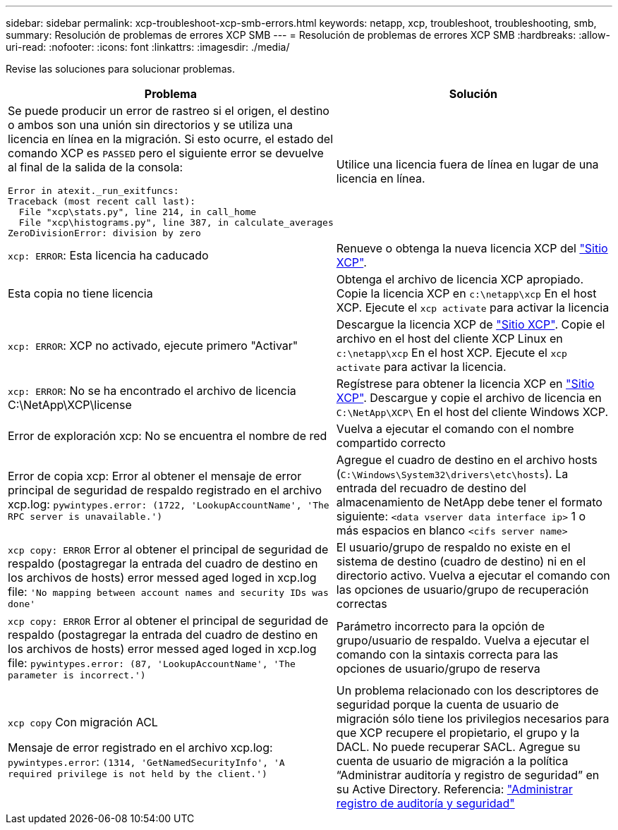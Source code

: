 ---
sidebar: sidebar 
permalink: xcp-troubleshoot-xcp-smb-errors.html 
keywords: netapp, xcp, troubleshoot, troubleshooting, smb, 
summary: Resolución de problemas de errores XCP SMB 
---
= Resolución de problemas de errores XCP SMB
:hardbreaks:
:allow-uri-read: 
:nofooter: 
:icons: font
:linkattrs: 
:imagesdir: ./media/


[role="lead"]
Revise las soluciones para solucionar problemas.

|===
| Problema | Solución 


 a| 
Se puede producir un error de rastreo si el origen, el destino o ambos son una unión sin directorios y se utiliza una licencia en línea en la migración. Si esto ocurre, el estado del comando XCP es `PASSED` pero el siguiente error se devuelve al final de la salida de la consola:

[listing]
----
Error in atexit._run_exitfuncs:
Traceback (most recent call last):
  File "xcp\stats.py", line 214, in call_home
  File "xcp\histograms.py", line 387, in calculate_averages
ZeroDivisionError: division by zero
----| Utilice una licencia fuera de línea en lugar de una licencia en línea. 


| `xcp: ERROR`: Esta licencia ha caducado | Renueve o obtenga la nueva licencia XCP del link:https://xcp.netapp.com/["Sitio XCP"^]. 


| Esta copia no tiene licencia | Obtenga el archivo de licencia XCP apropiado. Copie la licencia XCP en `c:\netapp\xcp` En el host XCP. Ejecute el `xcp activate` para activar la licencia 


| `xcp: ERROR`: XCP no activado, ejecute primero "Activar" | Descargue la licencia XCP de link:https://xcp.netapp.com/["Sitio XCP"^]. Copie el archivo en el host del cliente XCP Linux en `c:\netapp\xcp` En el host XCP. Ejecute el `xcp activate` para activar la licencia. 


| `xcp: ERROR`: No se ha encontrado el archivo de licencia C:\NetApp\XCP\license | Regístrese para obtener la licencia XCP en link:https://xcp.netapp.com/["Sitio XCP"^]. Descargue y copie el archivo de licencia en `C:\NetApp\XCP\` En el host del cliente Windows XCP. 


| Error de exploración xcp: No se encuentra el nombre de red | Vuelva a ejecutar el comando con el nombre compartido correcto 


| Error de copia xcp: Error al obtener el mensaje de error principal de seguridad de respaldo registrado en el archivo xcp.log:
`pywintypes.error: (1722, 'LookupAccountName', 'The RPC server is unavailable.')` | Agregue el cuadro de destino en el archivo hosts (`C:\Windows\System32\drivers\etc\hosts`). La entrada del recuadro de destino del almacenamiento de NetApp debe tener el formato siguiente:
`<data vserver data interface ip>` 1 o más espacios en blanco `<cifs server name>` 


| `xcp copy: ERROR` Error al obtener el principal de seguridad de respaldo (postagregar la entrada del cuadro de destino en los archivos de hosts) error messed aged loged in xcp.log file:
`'No mapping between account names and security IDs was done'` | El usuario/grupo de respaldo no existe en el sistema de destino (cuadro de destino) ni en el directorio activo. Vuelva a ejecutar el comando con las opciones de usuario/grupo de recuperación correctas 


| `xcp copy: ERROR` Error al obtener el principal de seguridad de respaldo (postagregar la entrada del cuadro de destino en los archivos de hosts) error messed aged loged in xcp.log file:
`pywintypes.error: (87, 'LookupAccountName', 'The parameter is incorrect.')` | Parámetro incorrecto para la opción de grupo/usuario de respaldo. Vuelva a ejecutar el comando con la sintaxis correcta para las opciones de usuario/grupo de reserva 


| `xcp copy` Con migración ACL

Mensaje de error registrado en el archivo xcp.log:
`pywintypes.error`: `(1314, 'GetNamedSecurityInfo', 'A required privilege is not held by the client.')` | Un problema relacionado con los descriptores de seguridad porque la cuenta de usuario de migración sólo tiene los privilegios necesarios para que XCP recupere el propietario, el grupo y la DACL. No puede recuperar SACL.
Agregue su cuenta de usuario de migración a la política “Administrar auditoría y registro de seguridad” en su Active Directory.
Referencia: link:https://docs.microsoft.com/en-us/previous-versions/windows/it-pro/windows-server-2012-r2-and-2012/dn221953%28v%3Dws.11%29["Administrar registro de auditoría y seguridad"^] 
|===